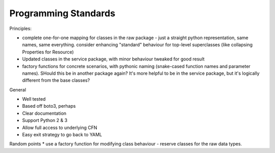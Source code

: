 Programming Standards
=====================

Principles:

* complete one-for-one mapping for classes in the raw package - just a straight python representation, same names, same everything. consider enhancing "standard" behaviour for top-level superclasses (like collapsing Properties for Resource)
* Updated classes in the service package, with minor behaviour tweaked for good result
* factory functions for concrete scenarios, with pythonic naming (snake-cased function names and parameter names). SHould this be in another package again? It's more helpful to be in the service package, but it's logically different from the base classes?

General

* Well tested
* Based off boto3, perhaps
* Clear documentation
* Support Python 2 & 3
* Allow full access to underlying CFN
* Easy exit strategy to go back to YAML

Random points
* use a factory function for modifying class behaviour - reserve classes for the raw data types.
